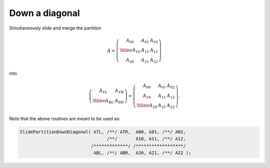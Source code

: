 Down a diagonal
---------------
Simultaneously slide and merge the partition

.. math::

   A = \left(\begin{array}{c|cc} A_{00} & A_{01} & A_{02} \\
                                 \hline
                                 A_{10} & A_{11} & A_{12} \\
                                 A_{20} & A_{21} & A_{22} \end{array}\right)

into

.. math::

   \left(\begin{array}{c|c} A_{TL} & A_{TR} \\
                            \hline
                            A_{BL} & A_{BR} \end{array}\right) = 
   \left(\begin{array}{cc|c} A_{00} & A_{01} & A_{02} \\
                             A_{10} & A_{11} & A_{12} \\
                             \hline
                             A_{20} & A_{21} & A_{22} \end{array}\right).

.. cpp:function:: void SlidePartitionDownDiagonal( Matrix<T>& ATL, Matrix<T>& ATR, const Matrix<T>& A00, const Matrix<T>& A01, const Matrix<T>& A02, const Matrix<T>& A10, const Matrix<T>& A11, const Matrix<T>& A12, Matrix<T>& ABL, Matrix<T>& ABR, const Matrix<T>& A20, const Matrix<T>& A21, const Matrix<T>& A22 )
.. cpp:function:: void SlideLockedPartitionDownDiagonal( Matrix<T>& ATL, Matrix<T>& ATR, const Matrix<T>& A00, const Matrix<T>& A01, const Matrix<T>& A02, const Matrix<T>& A10, const Matrix<T>& A11, const Matrix<T>& A12, Matrix<T>& ABL, Matrix<T>& ABR, const Matrix<T>& A20, const Matrix<T>& A21, const Matrix<T>& A22 )
.. cpp:function:: void SlidePartitionDownDiagonal( AbstractDistMatrix<T>& ATL, AbstractDistMatrix<T>& ATR, const AbstractDistMatrix<T>& A00, const AbstractDistMatrix<T>& A01, const AbstractDistMatrix<T>& A02, const AbstractDistMatrix<T>& A10, const AbstractDistMatrix<T>& A11, const AbstractDistMatrix<T>& A12, AbstractDistMatrix<T>& ABL, AbstractDistMatrix<T>& ABR, const AbstractDistMatrix<T>& A20, const AbstractDistMatrix<T>& A21, const AbstractDistMatrix<T>& A22 )
.. cpp:function:: void SlideLockedPartitionDownDiagonal( AbstractDistMatrix<T>& ATL, AbstractDistMatrix<T>& ATR, const AbstractDistMatrix<T>& A00, const AbstractDistMatrix<T>& A01, const AbstractDistMatrix<T>& A02, const AbstractDistMatrix<T>& A10, const AbstractDistMatrix<T>& A11, const AbstractDistMatrix<T>& A12, AbstractDistMatrix<T>& ABL, AbstractDistMatrix<T>& ABR, const AbstractDistMatrix<T>& A20, const AbstractDistMatrix<T>& A21, const AbstractDistMatrix<T>& A22 )

Note that the above routines are meant to be used as:

.. code-block:: cpp

   SlidePartitionDownDiagonal( ATL, /**/ ATR,  A00, A01, /**/ A02,
                                    /**/       A10, A11, /**/ A12,
                              /*************/ /******************/
                               ABL, /**/ ABR,  A20, A21, /**/ A22 );
